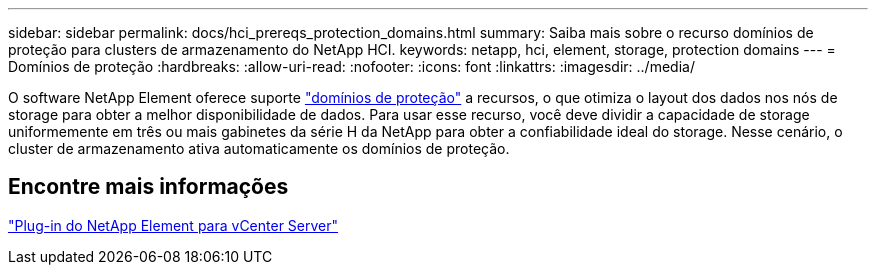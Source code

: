 ---
sidebar: sidebar 
permalink: docs/hci_prereqs_protection_domains.html 
summary: Saiba mais sobre o recurso domínios de proteção para clusters de armazenamento do NetApp HCI. 
keywords: netapp, hci, element, storage, protection domains 
---
= Domínios de proteção
:hardbreaks:
:allow-uri-read: 
:nofooter: 
:icons: font
:linkattrs: 
:imagesdir: ../media/


[role="lead"]
O software NetApp Element oferece suporte link:concept_hci_dataprotection.html#protection-domains["domínios de proteção"] a recursos, o que otimiza o layout dos dados nos nós de storage para obter a melhor disponibilidade de dados. Para usar esse recurso, você deve dividir a capacidade de storage uniformemente em três ou mais gabinetes da série H da NetApp para obter a confiabilidade ideal do storage. Nesse cenário, o cluster de armazenamento ativa automaticamente os domínios de proteção.



== Encontre mais informações

https://docs.netapp.com/us-en/vcp/index.html["Plug-in do NetApp Element para vCenter Server"^]
